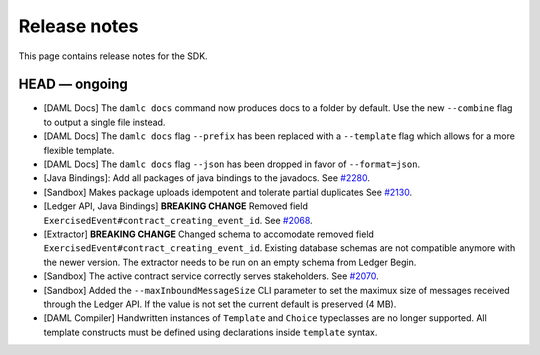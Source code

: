 .. Copyright (c) 2019 Digital Asset (Switzerland) GmbH and/or its affiliates. All rights reserved.
.. SPDX-License-Identifier: Apache-2.0

Release notes
#############

This page contains release notes for the SDK.

HEAD — ongoing
--------------

- [DAML Docs] The ``damlc docs`` command now produces docs to a folder by default. Use the new ``--combine`` flag to output a single file instead.
- [DAML Docs] The ``damlc docs`` flag ``--prefix`` has been replaced with a ``--template`` flag which allows for a more flexible template.
- [DAML Docs] The ``damlc docs`` flag ``--json`` has been dropped in favor of ``--format=json``.
- [Java Bindings]: Add all packages of java bindings to the javadocs.
  See `#2280 <https://github.com/digital-asset/daml/issues/2280>`__.
- [Sandbox] Makes package uploads idempotent and tolerate partial duplicates
  See `#2130 <https://github.com/digital-asset/daml/issues/2130>`__.
- [Ledger API, Java Bindings] **BREAKING CHANGE** Removed field ``ExercisedEvent#contract_creating_event_id``.
  See `#2068 <https://github.com/digital-asset/daml/issues/2068>`__.
- [Extractor] **BREAKING CHANGE** Changed schema to accomodate removed field ``ExercisedEvent#contract_creating_event_id``.
  Existing database schemas are not compatible anymore with the newer version. The extractor needs to be run on an empty schema from Ledger Begin.
- [Sandbox] The active contract service correctly serves stakeholders. See `#2070 <https://github.com/digital-asset/daml/issues/2070>`__.
- [Sandbox] Added the ``--maxInboundMessageSize`` CLI parameter to set the maximux size of messages received through the Ledger API. If the value is not set the current default is preserved (4 MB).
- [DAML Compiler] Handwritten instances of ``Template`` and ``Choice`` typeclasses are no longer supported.
  All template constructs must be defined using declarations inside ``template`` syntax.
